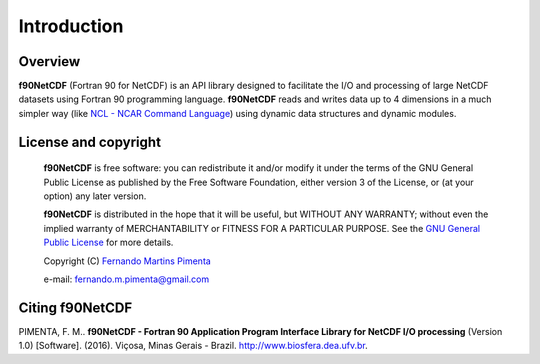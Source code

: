 Introduction
************

Overview
========

**f90NetCDF** (Fortran 90 for NetCDF) is an API library designed to facilitate the I/O and processing of large NetCDF datasets using Fortran 90 programming language.
**f90NetCDF** reads and writes data up to 4 dimensions in a much simpler way (like `NCL - NCAR Command Language <http://www.ncl.ucar.edu/>`_) using dynamic data structures and dynamic modules.

License and copyright
=====================
 **f90NetCDF** is free software: you can redistribute it and/or modify
 it under the terms of the GNU General Public License as published by
 the Free Software Foundation, either version 3 of the License, or
 (at your option) any later version.

 **f90NetCDF** is distributed in the hope that it will be useful,
 but WITHOUT ANY WARRANTY; without even the implied warranty of
 MERCHANTABILITY or FITNESS FOR A PARTICULAR PURPOSE.  See the
 `GNU General Public License <http://www.gnu.org/licenses/>`_ for more details.

 Copyright (C) `Fernando Martins Pimenta <http://lattes.cnpq.br/0646984654461300>`_

 e-mail: fernando.m.pimenta@gmail.com

Citing f90NetCDF
================
PIMENTA, F. M.. **f90NetCDF - Fortran 90 Application Program Interface Library for NetCDF I/O processing** (Version 1.0) [Software]. (2016). 
Viçosa, Minas Gerais - Brazil. `http://www.biosfera.dea.ufv.br <http://www.biosfera.dea.ufv.br>`_.

.. References
.. ==========

.. .. [PEtAl2013] Jack Poulson, Bryan Marker, Robert A. van de Geijn, Jeff R. Hammond, and Nichols A. Romero, *Elemental: A new framework for distributed memory dense matrix computations*, ACM Transactions on Mathematical Software, Vol. 39, Issue 2, Article No. 13, 2013. DOI: `http://dx.doi.org/10.1145/2427023.2427030 <http://dx.doi.org/10.1145/2427023.2427030>`__

.. .. [LAPACK] E. Anderson, Z. Bai, C. Bischof, S. Blackford, J. Demmel, J. Dongarra, J. Du Croz, A. Greenbaum, S. Hammarling, A. McKenney, and D. Sorensen, *LAPACK Users' Guide: Third Edition*, Society for Industrial and Applied Mathematics, Philadelphia, PA, 1999. Last accessed from: `http://www.netlib.org/lapack/lug/ <http://www.netlib.org/lapack/lug/>`__

.. .. [PLAPACK] Robert A. van de Geijn, *Using PLAPACK*, The MIT Press, Cambridge, MA, 1997. Currently available from: `https://mitpress.mit.edu/books/using-plapack <https://mitpress.mit.edu/books/using-plapack>`__

.. .. [ScaLAPACK] L.S. Blackford, J. Choi, A. Cleary, E. D'Azevedo, J. Demmel, I. Dhillon, J. Dongarra, S. Hammarling, G. Henry, A. Petitet, K. Stanley, D. Walker, and C.R. Whaley, *ScaLAPACK Users' Guide*, Society for Industrial and Applied Mathematics, Philadelphia, PA, 1997. Last accessed from: `http://www.netlib.org/scalapack/slug/ <http://www.netlib.org/scalapack/slug/>`__

